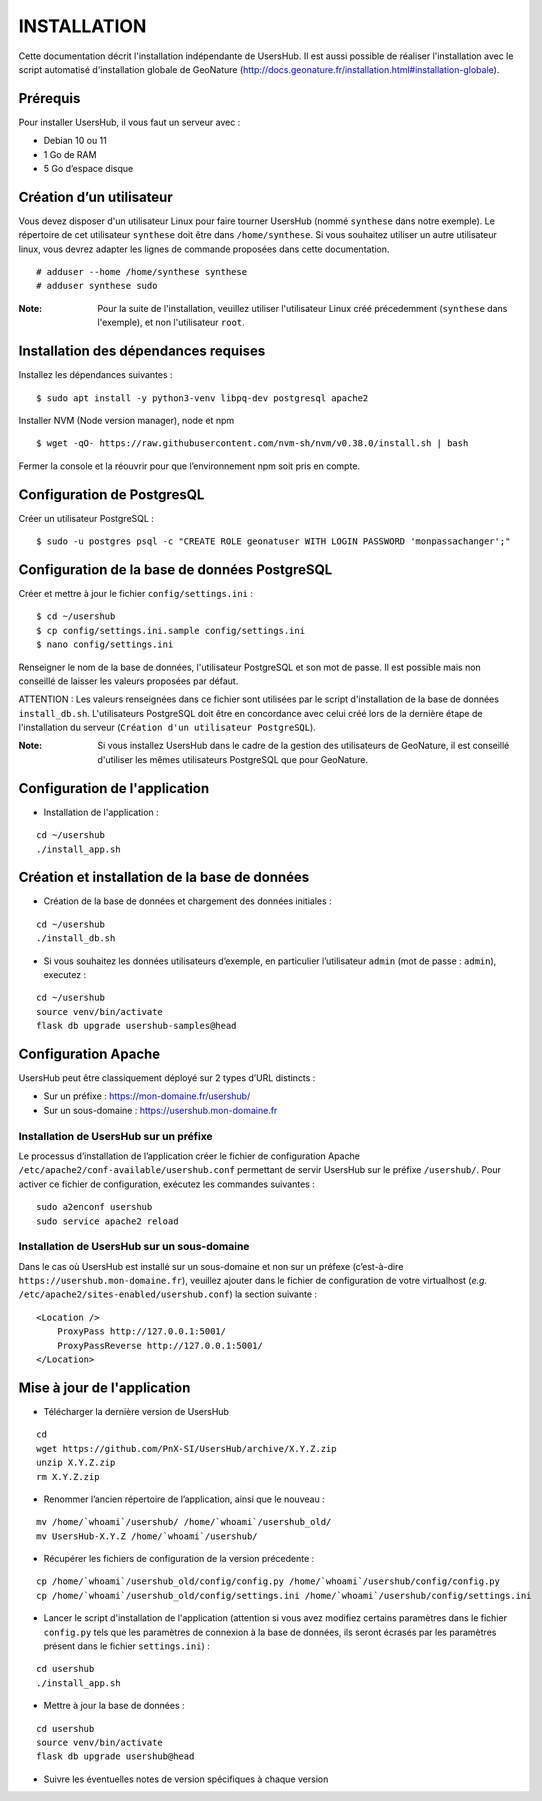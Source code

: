 ============
INSTALLATION
============

Cette documentation décrit l'installation indépendante de UsersHub. Il est aussi possible de réaliser l'installation avec le script automatisé d'installation globale de GeoNature (http://docs.geonature.fr/installation.html#installation-globale).

Prérequis
=========

Pour installer UsersHub, il vous faut un serveur avec :

* Debian 10 ou 11
* 1 Go de RAM
* 5 Go d’espace disque

Création d’un utilisateur
=========================

Vous devez disposer d'un utilisateur Linux pour faire tourner UsersHub (nommé ``synthese`` dans notre exemple). Le répertoire de cet utilisateur ``synthese`` doit être dans ``/home/synthese``. Si vous souhaitez utiliser un autre utilisateur linux, vous devrez adapter les lignes de commande proposées dans cette documentation.

::

    # adduser --home /home/synthese synthese
    # adduser synthese sudo

:Note:

    Pour la suite de l'installation, veuillez utiliser l'utilisateur Linux créé précedemment (``synthese`` dans l'exemple), et non l'utilisateur ``root``.

Installation des dépendances requises
=====================================

Installez les dépendances suivantes :

::

    $ sudo apt install -y python3-venv libpq-dev postgresql apache2


Installer NVM (Node version manager), node et npm

::

    $ wget -qO- https://raw.githubusercontent.com/nvm-sh/nvm/v0.38.0/install.sh | bash


Fermer la console et la réouvrir pour que l’environnement npm soit pris en compte.

Configuration de PostgresQL
===========================

Créer un utilisateur PostgreSQL :

::

    $ sudo -u postgres psql -c "CREATE ROLE geonatuser WITH LOGIN PASSWORD 'monpassachanger';"

Configuration de la base de données PostgreSQL
==============================================

Créer et mettre à jour le fichier ``config/settings.ini`` :
 
::  
  
    $ cd ~/usershub
    $ cp config/settings.ini.sample config/settings.ini
    $ nano config/settings.ini

Renseigner le nom de la base de données, l'utilisateur PostgreSQL et son mot de passe. Il est possible mais non conseillé de laisser les valeurs proposées par défaut. 

ATTENTION : Les valeurs renseignées dans ce fichier sont utilisées par le script d'installation de la base de données ``install_db.sh``. L'utilisateurs PostgreSQL doit être en concordance avec celui créé lors de la dernière étape de l'installation du serveur (``Création d'un utilisateur PostgreSQL``). 

:Note:

    Si vous installez UsersHub dans le cadre de la gestion des utilisateurs de GeoNature, il est conseillé d'utiliser les mêmes utilisateurs PostgreSQL que pour GeoNature.


Configuration de l'application
==============================

* Installation de l'application :

::
  
    cd ~/usershub
    ./install_app.sh


Création et installation de la base de données
==============================================

* Création de la base de données et chargement des données initiales :
 
::  
  
    cd ~/usershub
    ./install_db.sh


* Si vous souhaitez les données utilisateurs d’exemple, en particulier l’utilisateur ``admin`` (mot de passe : ``admin``), executez :

::

    cd ~/usershub
    source venv/bin/activate
    flask db upgrade usershub-samples@head


Configuration Apache
====================

UsersHub peut être classiquement déployé sur 2 types d’URL distincts :

* Sur un préfixe : https://mon-domaine.fr/usershub/
* Sur un sous-domaine : https://usershub.mon-domaine.fr

Installation de UsersHub sur un préfixe
---------------------------------------

Le processus d’installation de l’application créer le fichier de configuration Apache ``/etc/apache2/conf-available/usershub.conf`` permettant de servir UsersHub sur le préfixe ``/usershub/``. Pour activer ce fichier de configuration, exécutez les commandes suivantes :
 
::  
  
    sudo a2enconf usershub
    sudo service apache2 reload

Installation de UsersHub sur un sous-domaine
--------------------------------------------

Dans le cas où UsersHub est installé sur un sous-domaine et non sur un préfexe (c’est-à-dire ``https://usershub.mon-domaine.fr``), veuillez ajouter dans le fichier de configuration de votre virtualhost (*e.g.* ``/etc/apache2/sites-enabled/usershub.conf``) la section suivante :

::

    <Location />
        ProxyPass http://127.0.0.1:5001/
        ProxyPassReverse http://127.0.0.1:5001/
    </Location>


Mise à jour de l'application
============================

* Télécharger la dernière version de UsersHub

::

    cd
    wget https://github.com/PnX-SI/UsersHub/archive/X.Y.Z.zip
    unzip X.Y.Z.zip
    rm X.Y.Z.zip

* Renommer l’ancien répertoire de l’application, ainsi que le nouveau :

::

    mv /home/`whoami`/usershub/ /home/`whoami`/usershub_old/
    mv UsersHub-X.Y.Z /home/`whoami`/usershub/

* Récupérer les fichiers de configuration de la version précedente :

::

    cp /home/`whoami`/usershub_old/config/config.py /home/`whoami`/usershub/config/config.py
    cp /home/`whoami`/usershub_old/config/settings.ini /home/`whoami`/usershub/config/settings.ini 

* Lancer le script d'installation de l'application (attention si vous avez modifiez certains paramètres dans le fichier ``config.py`` tels que les paramètres de connexion à la base de données, ils seront écrasés par les paramètres présent dans le fichier ``settings.ini``) :

::
    
    cd usershub
    ./install_app.sh

* Mettre à jour la base de données :

::

    cd usershub
    source venv/bin/activate
    flask db upgrade usershub@head

* Suivre les éventuelles notes de version spécifiques à chaque version
